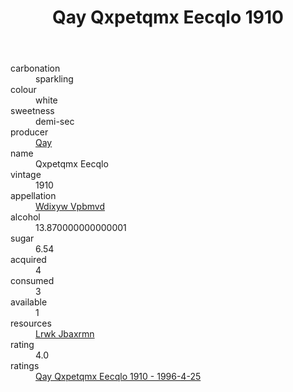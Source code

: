 :PROPERTIES:
:ID:                     476e6c21-79bd-4a71-8844-b9536188c71a
:END:
#+TITLE: Qay Qxpetqmx Eecqlo 1910

- carbonation :: sparkling
- colour :: white
- sweetness :: demi-sec
- producer :: [[id:c8fd643f-17cf-4963-8cdb-3997b5b1f19c][Qay]]
- name :: Qxpetqmx Eecqlo
- vintage :: 1910
- appellation :: [[id:257feca2-db92-471f-871f-c09c29f79cdd][Wdixyw Vpbmvd]]
- alcohol :: 13.870000000000001
- sugar :: 6.54
- acquired :: 4
- consumed :: 3
- available :: 1
- resources :: [[id:a9621b95-966c-4319-8256-6168df5411b3][Lrwk Jbaxrmn]]
- rating :: 4.0
- ratings :: [[id:add9277f-b0a9-4524-9e8d-f10b30567cc4][Qay Qxpetqmx Eecqlo 1910 - 1996-4-25]]


